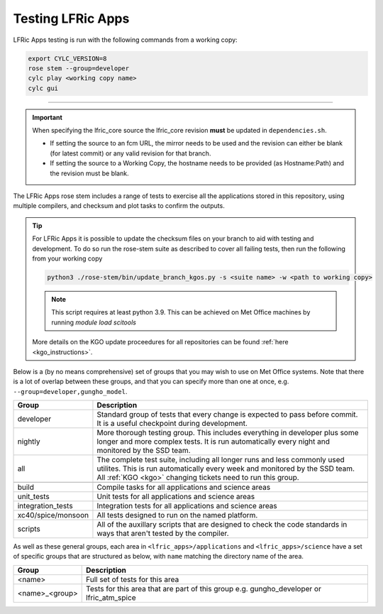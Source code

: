 .. _lfric_apps_test:

Testing LFRic Apps
==================

LFRic Apps testing is run with the following commands from a working copy:

.. code-block::

    export CYLC_VERSION=8
    rose stem --group=developer
    cylc play <working copy name>
    cylc gui

-----

.. important::

    When specifying the lfric_core source the lfric_core revision **must** be updated in ``dependencies.sh``.

    * If setting the source to an fcm URL, the mirror needs to be used and the revision can either be blank (for latest commit) or any valid revision for that branch.
    * If setting the source to a Working Copy, the hostname needs to be provided (as Hostname:Path) and the revision must be blank.

The LFRic Apps rose stem includes a range of tests to exercise all the applications
stored in this repository, using multiple compilers, and checksum and plot tasks to
confirm the outputs.

.. tip::

    For LFRic Apps it is possible to update the checksum files on your branch to
    aid with testing and development. To do so run the rose-stem suite as described
    to cover all failing tests, then run the following from your working copy

    .. code-block::

        python3 ./rose-stem/bin/update_branch_kgos.py -s <suite name> -w <path to working copy>

    .. note::
        This script requires at least python 3.9. This can be achieved on
        Met Office machines by running `module load scitools`

    More details on the KGO update proceedures for all repositories can be found
    :ref:`here <kgo_instructions>`.

Below is a (by no means comprehensive) set of groups that you may wish to use on
Met Office systems. Note that there is a lot of overlap between these groups,
and that you can specify more than one at once, e.g. ``--group=developer,gungho_model``.



+--------------------+----------------------------------------------------------+
| Group              | Description                                              |
+====================+==========================================================+
| developer          | Standard group of tests that every change is expected    |
|                    | to pass before commit. It is a useful checkpoint during  |
|                    | development.                                             |
+--------------------+----------------------------------------------------------+
| nightly            | More thorough testing group. This includes everything in |
|                    | developer plus some longer and more complex tests. It is |
|                    | run automatically every night and monitored by the SSD   |
|                    | team.                                                    |
+--------------------+----------------------------------------------------------+
| all                | The complete test suite, including all longer runs and   |
|                    | less commonly used utilites. This is run automatically   |
|                    | every week and monitored by the SSD team. All            |
|                    | :ref:`KGO <kgo>` changing tickets need to run this group.|
+--------------------+----------------------------------------------------------+
+--------------------+----------------------------------------------------------+
| build              | Compile tasks for all applications and science areas     |
+--------------------+----------------------------------------------------------+
| unit_tests         | Unit tests for all applications and science areas        |
+--------------------+----------------------------------------------------------+
| integration_tests  | Integration tests for all applications and science areas |
+--------------------+----------------------------------------------------------+
| xc40/spice/monsoon | All tests designed to run on the named platform.         |
+--------------------+----------------------------------------------------------+
| scripts            | All of the auxillary scripts that are designed to check  |
|                    | the code standards in ways that aren't tested by the     |
|                    | compiler.                                                |
+--------------------+----------------------------------------------------------+

As well as these general groups, each area in ``<lfric_apps>/applications`` and
``<lfric_apps>/science`` have a set of specific groups that are structured as below,
with ``name`` matching the directory name of the area.

+--------------------+----------------------------------------------------------+
| Group              | Description                                              |
+====================+==========================================================+
| <name>             | Full set of tests for this area                          |
+--------------------+----------------------------------------------------------+
| <name>_<group>     | Tests for this area that are part of this group          |
|                    | e.g. gungho_developer or lfric_atm_spice                 |
+--------------------+----------------------------------------------------------+

